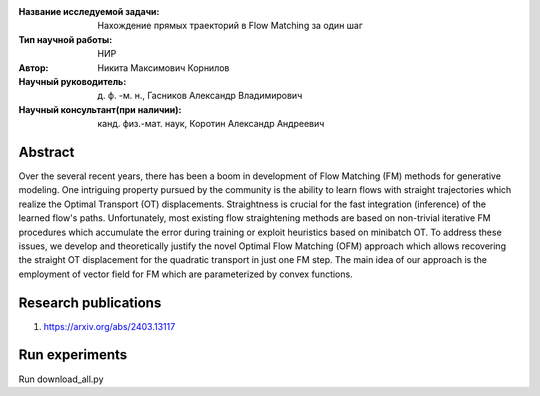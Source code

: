 |test| |codecov| |docs|

.. |test| image:: https://github.com/intsystems/ProjectTemplate/workflows/test/badge.svg
    :target: https://github.com/intsystems/ProjectTemplate/tree/master
    :alt: Test status
    
.. |codecov| image:: https://img.shields.io/codecov/c/github/intsystems/ProjectTemplate/master
    :target: https://app.codecov.io/gh/intsystems/ProjectTemplate
    :alt: Test coverage
    
.. |docs| image:: https://github.com/intsystems/ProjectTemplate/workflows/docs/badge.svg
    :target: https://intsystems.github.io/ProjectTemplate/
    :alt: Docs status


.. class:: center

    :Название исследуемой задачи: Нахождение прямых траекторий в Flow Matching за один шаг
    :Тип научной работы: НИР
    :Автор: Никита Максимович Корнилов
    :Научный руководитель: д. ф. -м. н., Гасников Александр Владимирович
    :Научный консультант(при наличии): канд. физ.-мат. наук, Коротин Александр Андреевич

Abstract
========

Over the several recent years, there has been a boom in development of Flow Matching (FM) methods for generative modeling. One intriguing property pursued by the community is the ability to learn flows with straight trajectories which realize the Optimal Transport (OT) displacements. Straightness is crucial for the fast integration (inference) of the learned flow's paths. Unfortunately, most existing flow straightening methods are based on non-trivial iterative FM procedures which accumulate the error during training or exploit heuristics based on minibatch OT. To address these issues, we develop and theoretically justify the novel Optimal Flow Matching (OFM) approach which allows recovering the straight OT displacement for the quadratic transport in just one FM step. The main idea of our approach is the employment of vector field for FM which are parameterized by convex functions.

Research publications
===============================
1. https://arxiv.org/abs/2403.13117


Run experiments
======================================================
Run download_all.py
